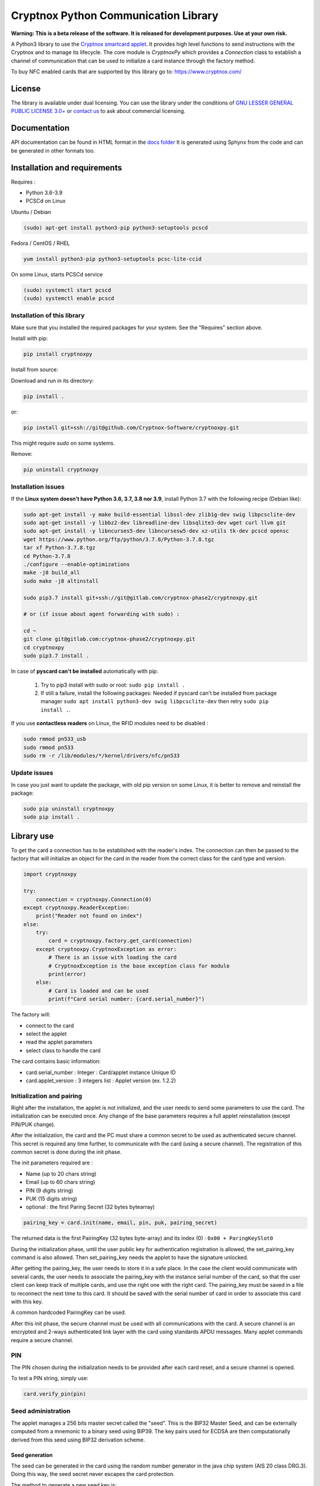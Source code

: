 =====================================
Cryptnox Python Communication Library
=====================================

.. image:: https://img.shields.io/pypi/v/cryptnoxpy
    :target: https://pypi.org/project/cryptnoxpy

**Warning: This is a beta release of the software.
It is released for development purposes. 
Use at your own risk.**

A Python3 library to use the `Cryptnox smartcard applet <https://www.cryptnox.com/>`_.
It provides high level functions to send instructions with the Cryptnox and to manage its lifecycle. 
The core module is *CryptnoxPy* which provides a *Connection* class to 
establish a channel of communication that can be used to initialize a card instance through the 
factory method.

To buy NFC enabled cards that are supported by this library go to: 
`https://www.cryptnox.com/ <https://www.cryptnox.com/>`_

License
-------

The library is available under dual licensing. You can use the library under the 
conditions of `GNU LESSER GENERAL PUBLIC LICENSE 3.0+ <https://www.gnu.org/licenses/lgpl-3.0.en.html>`_ 
or `contact us <info@cryptnox.ch>`_ to ask about commercial licensing. 

Documentation
-------------

API documentation can be found in HTML format in the `docs folder <docs/html/index.html>`_ 
It is generated using Sphynx from the code and can be generated in other formats too.

Installation and requirements
-----------------------------

Requires :


* Python 3.6-3.9
* PCSCd on Linux

Ubuntu / Debian

.. code-block:: bash

    (sudo) apt-get install python3-pip python3-setuptools pcscd

Fedora / CentOS / RHEL

.. code-block:: bash

    yum install python3-pip python3-setuptools pcsc-lite-ccid

On some Linux, starts PCSCd service

.. code-block:: bash

   (sudo) systemctl start pcscd
   (sudo) systemctl enable pcscd

Installation of this library
^^^^^^^^^^^^^^^^^^^^^^^^^^^^

Make sure that you installed the required packages for your system.
See the "Requires" section above.

Install with pip:

.. code-block:: bash

    pip install cryptnoxpy

Install from source:

Download and run in its directory:

.. code-block:: bash

    pip install .

or:

.. code-block:: bash

    pip install git+ssh://git@github.com/Cryptnox-Software/cryptnoxpy.git

This might require *sudo* on some systems.

Remove:

.. code-block:: bash

    pip uninstall cryptnoxpy

Installation issues
^^^^^^^^^^^^^^^^^^^

If the **Linux system doesn\'t have Python 3.6, 3.7, 3.8 nor 3.9**\ , install
Python 3.7 with the following recipe (Debian like):

.. code-block:: bash

   sudo apt-get install -y make build-essential libssl-dev zlib1g-dev swig libpcsclite-dev
   sudo apt-get install -y libbz2-dev libreadline-dev libsqlite3-dev wget curl llvm git
   sudo apt-get install -y libncurses5-dev libncursesw5-dev xz-utils tk-dev pcscd opensc
   wget https://www.python.org/ftp/python/3.7.8/Python-3.7.8.tgz
   tar xf Python-3.7.8.tgz
   cd Python-3.7.8
   ./configure --enable-optimizations
   make -j8 build_all
   sudo make -j8 altinstall

   sudo pip3.7 install git+ssh://git@gitlab.com/cryptnox-phase2/cryptnoxpy.git

   # or (if issue about agent forwarding with sudo) :

   cd ~
   git clone git@gitlab.com:cryptnox-phase2/cryptnoxpy.git
   cd cryptnoxpy
   sudo pip3.7 install .

In case of **pyscard can\'t be installed** automatically with pip:

 1. Try to pip3 install with sudo or root: ``sudo pip install .``
 2. If still a failure, install the following packages: Needed if pyscard can\'t be installed from package manager ``sudo apt install python3-dev swig libpcsclite-dev`` then retry ``sudo pip install .``.

If you use **contactless readers** on Linux, the RFID modules need to be disabled :

.. code-block:: bash

   sudo rmmod pn533_usb
   sudo rmmod pn533
   sudo rm -r /lib/modules/*/kernel/drivers/nfc/pn533

Update issues
^^^^^^^^^^^^^

In case you just want to update the package, with old pip version on some Linux, it is better to remove and reinstall the package:

.. code-block:: bash

  sudo pip uninstall cryptnoxpy
  sudo pip install .

Library use
------------------------------------

To get the card a connection has to be established with the reader's index. The connection can
then be passed to the factory that will initialize an object for the card in the reader from the
correct class for the card type and version.

.. code-block:: python

   import cryptnoxpy

   try:
       connection = cryptnoxpy.Connection(0)
   except cryptnoxpy.ReaderException:
       print("Reader not found on index")
   else:
       try:
           card = cryptnoxpy.factory.get_card(connection)
       except cryptnoxpy.CryptnoxException as error:
           # There is an issue with loading the card
           # CryptnoxException is the base exception class for module
           print(error)
       else:
           # Card is loaded and can be used
           print(f"Card serial number: {card.serial_number}")

The factory will:

* connect to the card
* select the applet
* read the applet parameters
* select class to handle the card

The card contains basic information:

* card.serial_number : Integer : Card/applet instance Unique ID
* card.applet_version : 3 integers list : Applet version (ex. 1.2.2)

Initialization and pairing
^^^^^^^^^^^^^^^^^^^^^^^^^^

Right after the installation, the applet is not initialized, and the user needs
to send some parameters to use the card. The initialization can be executed once.
Any change of the base parameters requires a full applet reinstallation
(except PIN/PUK change).

After the initialization, the card and the PC must share a common secret to be
used as authenticated secure channel. This secret is required any time further,
to communicate with the card (using a secure channel). The registration of this
common secret is done during the init phase.

The init parameters required are :


* Name  (up to 20 chars string)
* Email (up to 60 chars string)
* PIN (9 digits string)
* PUK (15 digits string)
* optional : the first Paring Secret (32 bytes bytearray)

.. code-block:: python

    pairing_key = card.init(name, email, pin, puk, pairing_secret)

The returned data is the first PairingKey (32 bytes byte-array) and its index (0) :
``0x00 + ParingKeySlot0``

During the initialization phase, until the user public key for authentication
registration is allowed, the set_pairing_key command is also allowed.
Then set_pairing_key needs the applet to have the signature unlocked.

After getting the pairing_key, the user needs to store it in a safe place.
In the case the client would communicate with several cards, the user needs to
associate the pairing_key with the instance serial number of the card, so that the user
client can keep track of multiple cards, and use the right one with the right
card. The pairing_key must be saved in a file to reconnect the next time to this
card. It should be saved with the serial number of card in order to associate this card with this
key.

A common hardcoded PairingKey can be used.

After this init phase, the secure channel must be used with all communications
with the card. A secure channel is an encrypted and 2-ways authenticated link
layer with the card using standards APDU messages. Many applet commands require
a secure channel.

PIN
^^^

The PIN chosen during the initialization needs to be provided after each card
reset, and a secure channel is opened.

To test a PIN string, simply use:

.. code-block:: python

    card.verify_pin(pin)

Seed administration
^^^^^^^^^^^^^^^^^^^

The applet manages a 256 bits master secret called the "seed". This is the BIP32
Master Seed, and can be externally computed from a mnemonic to a binary seed
using BIP39. The key pairs used for ECDSA are then computationally derived from
this seed using BIP32 derivation scheme.

Seed generation
~~~~~~~~~~~~~~~

The seed can be generated in the card using the random number generator in the
java chip system (AIS 20 class DRG.3). Doing this way, the seed secret never
escapes the card protection.

The method to generate a new seed key is:

.. code-block:: python

    card.generate_seed(pin)

The card can also randomly generate BIP39 mnemonics words list. But in this
case, the query answer is only output and not used internally by the card.
It is administrator responsibility to get a mnemonic using the GENERATE MNEMONIC
command and then eventually compute the corresponding seed, which can be
uploaded in the card using RECOVER KEY command.
We don't recommend doing so, this is very insecure, as the seed is exposed in
clear and full in the user's system.

Recovery
~~~~~~~~

The Cryptnox applet can load binary seed.

The seed is loaded in the card using this method:

.. code-block:: python

    card.load_seed(seed, pin)

Seed is 32 bytes.

Once this seed is loaded in the card using the load_seed method, this card now
behaves like were (or the one) it was backup. Be aware that key derivation
paths are not backup, and must be identical to retrieve the same key pairs.
See derivation and key system just below for more details.

For more details about the recovery, see load_seed operation in the API documentation.

Derivation and keys system
^^^^^^^^^^^^^^^^^^^^^^^^^^

The card applet is fully compliant with
`BIP32 <https://github.com/bitcoin/bips/blob/master/bip-0032.mediawiki>`_,
except the maximum depth of derivation from the master key is 8 levels.
It can be turned on for the card to return extended public keys for use in applications
requiring it.

The card stores the present key pair (and its parent), used for signature.
This can be changed using the derive method, and also during a signature
command, giving a relative path (from the present key pair), or in an absolute path
(from the master key pair). See derive method in the API documentation.

Any derivation aborts any opened signing sessions and resets the authentications
for signature. The generated key is used for all subsequent sign sessions.

The ability to start derivation from the parent keys allows to more efficiently
switch between children of the same key. Note however that only the immediate
parent of the current key is cached so one cannot use this to go back in the
keys hierarchy.

For ease of use, the user can derive from the root master node key pair
(absolute path) at each card startup, or even before each signature.
This takes a couple of seconds. So this is better to store intermediate public
keys hash and check the status to observe the current key pair in use.
This off-card complex key management is not needed if the signatures volume
is below one thousand per day.

See derive and sign methods in the API documentation.

EC Signature
^^^^^^^^^^^^

The derivation of the key pair node can be also possible using the signature
command (relative or absolute).

The card applet can sign any 256 bits hash provided, using ECDSA with 256k1 EC
parameters. Most of the blockchain system used SHA2-256 to hash the message,
but this card applet is agnostic from this point, since the signature is performed on
a hash provided by the user. Note that this hash needs to be confirmed by the
users beforehand, when they provide their EC384 signature of this hash.

The code to sign with the EC current key node is:

.. code-block:: python

    signature = card.sign(data_hash, cryptnoxpy.Derivation.CURRENT_KEY)

data_hash is a byte-array containing the EC hash to sign using ECDSA ecp256k1:

The signature a byte array, encoded as an ASN1 DER sequence of two INTEGER values, r and s.

See the sign method in the API documentation for more information.